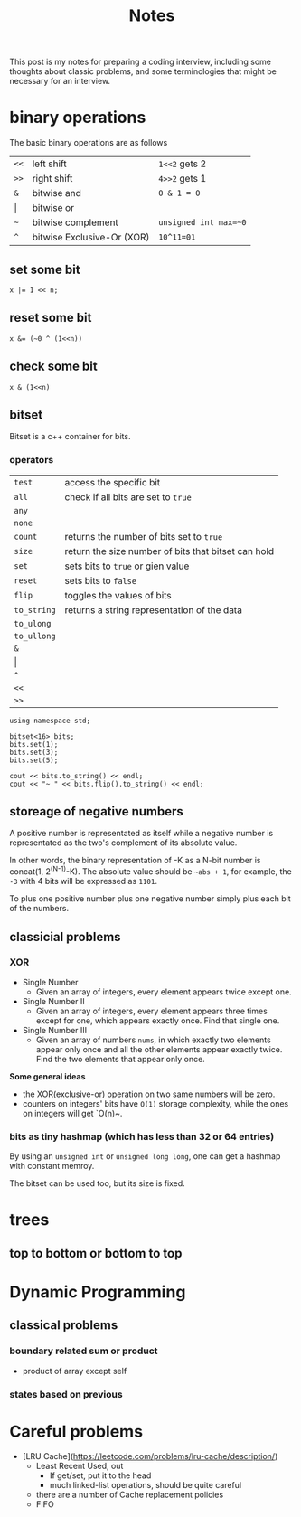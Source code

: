 #+title: Notes
This post is my notes for preparing a coding interview, 
including some thoughts about classic problems, 
and some terminologies that might be necessary for an interview.

* binary operations
The basic binary operations are as follows

| ~<<~  | left shift                 | ~1<<2~ gets 2         |
| ~>>~  | right shift                | ~4>>2~ gets 1         |
| ~&~   | bitwise and                | ~0 & 1 = 0~           |
| \vert | bitwise or                 |                       |
| ~~~   | bitwise complement         | ~unsigned int max=~0~ |
| ~^~   | bitwise Exclusive-Or (XOR) | ~10^11=01~            |
** set some bit
#+BEGIN_SRC C++
  x |= 1 << n;
#+END_SRC
** reset some bit
#+BEGIN_SRC C++
  x &= (~0 ^ (1<<n))
#+END_SRC
** check some bit
#+BEGIN_SRC C++
  x & (1<<n)
#+END_SRC

** bitset
Bitset is a c++ container for bits.
*** operators
| ~test~      | access the specific bit                             |
| ~all~       | check if all bits are set to ~true~                 |
| ~any~       |                                                     |
| ~none~      |                                                     |
| ~count~     | returns the number of bits set to ~true~            |
| ~size~      | return the size number of bits that bitset can hold |
| ~set~       | sets bits to ~true~ or gien value                   |
| ~reset~     | sets bits to ~false~                                |
| ~flip~      | toggles the values of bits                          |
| ~to_string~ | returns a string representation of the data         |
| ~to_ulong~  |                                                     |
| ~to_ullong~ |                                                     |
| ~&~         |                                                     |
| \vert       |                                                     |
| ~^~         |                                                     |
| ~<<~        |                                                     |
| ~>>~        |                                                     |

#+BEGIN_SRC C++ :includes <iostream> <bitset> :flags -std=c++11 :namespaces std
  using namespace std;

  bitset<16> bits;
  bits.set(1);
  bits.set(3);
  bits.set(5);

  cout << bits.to_string() << endl;
  cout << "~ " << bits.flip().to_string() << endl;
#+END_SRC

#+RESULTS:
| 101010 |                  |
|      ~ | 1111111111010101 |
** storeage of negative numbers
A positive number is representated as itself while a negative number 
is representated as the two's complement of its absolute value.

In other words, the binary representation of -K as a N-bit number is concat(1, 2^(N-1)-K). 
The absolute value should be ~~abs + 1~, for example, the ~-3~ with 4 bits will be expressed as ~1101~.

To plus one positive number plus one negative number simply plus each bit of the numbers.
** classicial problems
*** XOR
- Single Number
  - Given an array of integers, every element appears twice except one.
- Single Number II
  - Given an array of integers, every element appears three times except for one, which appears exactly once. Find that single one.
- Single Number III
  - Given an array of numbers ~nums~, in which exactly two elements appear only once and all the other elements appear exactly twice. Find the two elements that appear only once.
  
**Some general ideas**

- the XOR(exclusive-or) operation on two same numbers will be zero.
- counters on integers' bits have ~O(1)~ storage complexity, while the ones on integers will get `O(n)~.
  
*** bits as tiny hashmap (which has less than 32 or 64 entries)
By using an ~unsigned int~ or ~unsigned long long~, one can get a hashmap with constant memroy.

The bitset can be used too, but its size is fixed.
* trees
** top to bottom or bottom to top
* Dynamic Programming
** classical problems
*** boundary related sum or product
- product of array except self
*** states based on previous
* Careful problems
- [LRU Cache](https://leetcode.com/problems/lru-cache/description/)
  - Least Recent Used, out
    - If get/set, put it to the head
    - much linked-list operations, should be quite careful
  - there are a number of Cache replacement policies
  - FIFO
